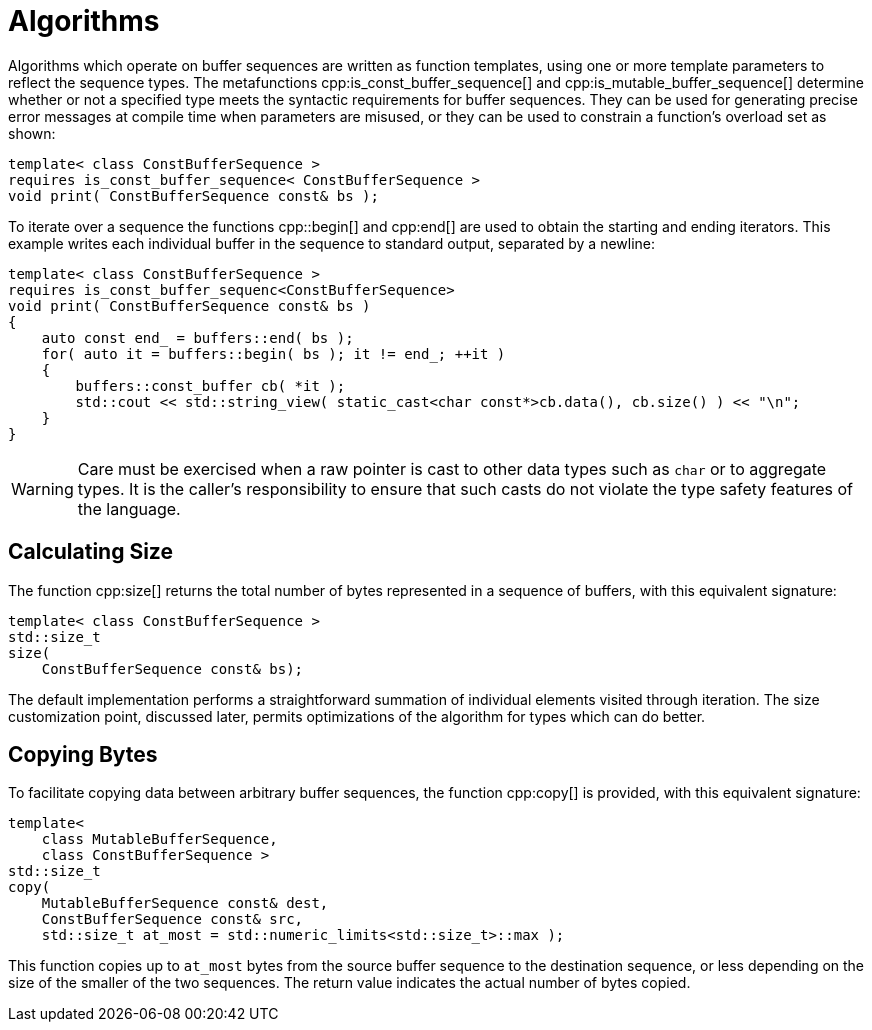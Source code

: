 //
// Copyright (c) 2025 Vinnie Falco (vinnie.falco@gmail.com)
//
// Distributed under the Boost Software License, Version 1.0. (See accompanying
// file LICENSE_1_0.txt or copy at http://www.boost.org/LICENSE_1_0.txt)
//
// Official repository: https://github.com/cppalliance/buffers
//

= Algorithms

Algorithms which operate on buffer sequences are written as function templates,
using one or more template parameters to reflect the sequence types. The
metafunctions cpp:is_const_buffer_sequence[] and cpp:is_mutable_buffer_sequence[]
determine whether or not a specified type meets the syntactic requirements for
buffer sequences. They can be used for generating precise error messages at
compile time when parameters are misused, or they can be used to constrain a
function's overload set as shown:

[source,cpp]
----
template< class ConstBufferSequence >
requires is_const_buffer_sequence< ConstBufferSequence >
void print( ConstBufferSequence const& bs );
----

To iterate over a sequence the functions cpp::begin[] and
cpp:end[] are used to obtain the starting and ending iterators. This
example writes each individual buffer in the sequence to standard output,
separated by a newline:

[source,cpp]
----
template< class ConstBufferSequence >
requires is_const_buffer_sequenc<ConstBufferSequence>
void print( ConstBufferSequence const& bs )
{
    auto const end_ = buffers::end( bs );
    for( auto it = buffers::begin( bs ); it != end_; ++it )
    {
        buffers::const_buffer cb( *it );
        std::cout << std::string_view( static_cast<char const*>cb.data(), cb.size() ) << "\n";
    }
}
----

WARNING: Care must be exercised when a raw pointer is cast to other data
types such as `char` or to aggregate types. It is the caller's responsibility
to ensure that such casts do not violate the type safety features of the
language.

== Calculating Size

The function cpp:size[] returns the total number of bytes represented in
a sequence of buffers, with this equivalent signature:

[source,cpp]
----
template< class ConstBufferSequence >
std::size_t
size(
    ConstBufferSequence const& bs);
----

The default implementation performs a straightforward summation of individual
elements visited through iteration. The size customization point, discussed
later, permits optimizations of the algorithm for types which can do better.

== Copying Bytes

To facilitate copying data between arbitrary buffer sequences, the function
cpp:copy[] is provided, with this equivalent signature:

[source,cpp]
----
template<
    class MutableBufferSequence,
    class ConstBufferSequence >
std::size_t
copy(
    MutableBufferSequence const& dest,
    ConstBufferSequence const& src,
    std::size_t at_most = std::numeric_limits<std::size_t>::max );
----

This function copies up to `at_most` bytes from the source buffer sequence to
the destination sequence, or less depending on the size of the smaller of the
two sequences. The return value indicates the actual number of bytes copied.
